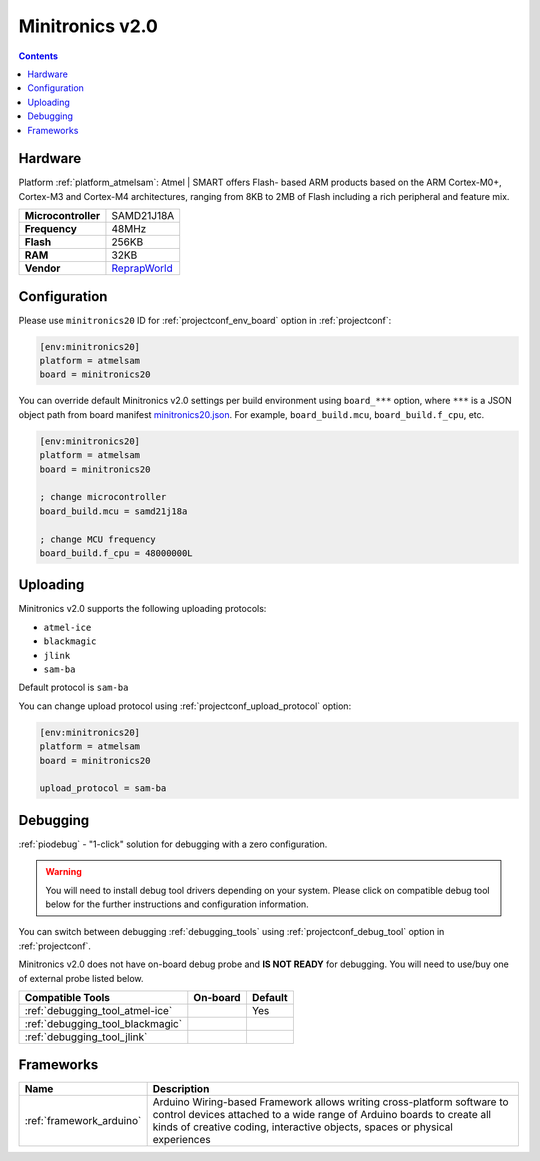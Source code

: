  
.. _board_atmelsam_minitronics20:

Minitronics v2.0
================

.. contents::

Hardware
--------

Platform :ref:`platform_atmelsam`: Atmel | SMART offers Flash- based ARM products based on the ARM Cortex-M0+, Cortex-M3 and Cortex-M4 architectures, ranging from 8KB to 2MB of Flash including a rich peripheral and feature mix.

.. list-table::

  * - **Microcontroller**
    - SAMD21J18A
  * - **Frequency**
    - 48MHz
  * - **Flash**
    - 256KB
  * - **RAM**
    - 32KB
  * - **Vendor**
    - `ReprapWorld <https://reprapworld.com/products/electronics/minitronics/minitronics_v2_0_32_bit_all_in_one_controller_board/?utm_source=platformio.org&utm_medium=docs>`__


Configuration
-------------

Please use ``minitronics20`` ID for :ref:`projectconf_env_board` option in :ref:`projectconf`:

.. code-block:: ini

  [env:minitronics20]
  platform = atmelsam
  board = minitronics20

You can override default Minitronics v2.0 settings per build environment using
``board_***`` option, where ``***`` is a JSON object path from
board manifest `minitronics20.json <https://github.com/platformio/platform-atmelsam/blob/master/boards/minitronics20.json>`_. For example,
``board_build.mcu``, ``board_build.f_cpu``, etc.

.. code-block:: ini

  [env:minitronics20]
  platform = atmelsam
  board = minitronics20

  ; change microcontroller
  board_build.mcu = samd21j18a

  ; change MCU frequency
  board_build.f_cpu = 48000000L


Uploading
---------
Minitronics v2.0 supports the following uploading protocols:

* ``atmel-ice``
* ``blackmagic``
* ``jlink``
* ``sam-ba``

Default protocol is ``sam-ba``

You can change upload protocol using :ref:`projectconf_upload_protocol` option:

.. code-block:: ini

  [env:minitronics20]
  platform = atmelsam
  board = minitronics20

  upload_protocol = sam-ba

Debugging
---------

:ref:`piodebug` - "1-click" solution for debugging with a zero configuration.

.. warning::
    You will need to install debug tool drivers depending on your system.
    Please click on compatible debug tool below for the further
    instructions and configuration information.

You can switch between debugging :ref:`debugging_tools` using
:ref:`projectconf_debug_tool` option in :ref:`projectconf`.

Minitronics v2.0 does not have on-board debug probe and **IS NOT READY** for debugging. You will need to use/buy one of external probe listed below.

.. list-table::
  :header-rows:  1

  * - Compatible Tools
    - On-board
    - Default
  * - :ref:`debugging_tool_atmel-ice`
    - 
    - Yes
  * - :ref:`debugging_tool_blackmagic`
    - 
    - 
  * - :ref:`debugging_tool_jlink`
    - 
    - 

Frameworks
----------
.. list-table::
    :header-rows:  1

    * - Name
      - Description

    * - :ref:`framework_arduino`
      - Arduino Wiring-based Framework allows writing cross-platform software to control devices attached to a wide range of Arduino boards to create all kinds of creative coding, interactive objects, spaces or physical experiences